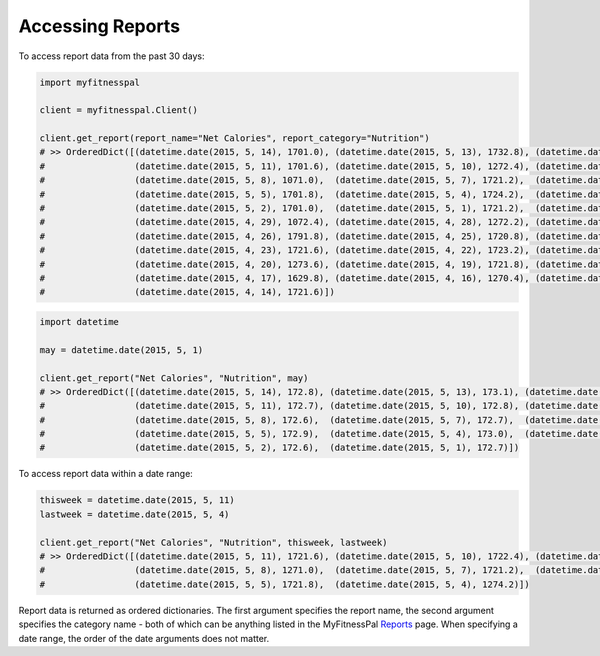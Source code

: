 Accessing Reports
=================

To access report data from the past 30 days:

.. code:: python

   import myfitnesspal

   client = myfitnesspal.Client()

   client.get_report(report_name="Net Calories", report_category="Nutrition")
   # >> OrderedDict([(datetime.date(2015, 5, 14), 1701.0), (datetime.date(2015, 5, 13), 1732.8), (datetime.date(2015, 5,12), 1721.8),
   #                 (datetime.date(2015, 5, 11), 1701.6), (datetime.date(2015, 5, 10), 1272.4), (datetime.date(2015, 5, 9), 1720.2),
   #                 (datetime.date(2015, 5, 8), 1071.0),  (datetime.date(2015, 5, 7), 1721.2),  (datetime.date(2015, 5, 6), 1270.8),
   #                 (datetime.date(2015, 5, 5), 1701.8),  (datetime.date(2015, 5, 4), 1724.2),  (datetime.date(2015, 5, 3), 1722.2),
   #                 (datetime.date(2015, 5, 2), 1701.0),  (datetime.date(2015, 5, 1), 1721.2),  (datetime.date(2015, 4, 30), 1721.6),
   #                 (datetime.date(2015, 4, 29), 1072.4), (datetime.date(2015, 4, 28), 1272.2), (datetime.date(2015, 4, 27), 1723.2),
   #                 (datetime.date(2015, 4, 26), 1791.8), (datetime.date(2015, 4, 25), 1720.8), (datetime.date(2015, 4, 24), 1721.2),
   #                 (datetime.date(2015, 4, 23), 1721.6), (datetime.date(2015, 4, 22), 1723.2), (datetime.date(2015, 4, 21), 1724.2),
   #                 (datetime.date(2015, 4, 20), 1273.6), (datetime.date(2015, 4, 19), 1721.8), (datetime.date(2015, 4, 18), 1720.4),
   #                 (datetime.date(2015, 4, 17), 1629.8), (datetime.date(2015, 4, 16), 1270.4), (datetime.date(2015, 4, 15), 1270.8),
   #                 (datetime.date(2015, 4, 14), 1721.6)])

.. code:: python

   import datetime

   may = datetime.date(2015, 5, 1)

   client.get_report("Net Calories", "Nutrition", may)
   # >> OrderedDict([(datetime.date(2015, 5, 14), 172.8), (datetime.date(2015, 5, 13), 173.1), (datetime.date(2015, 5, 12), 127.7),
   #                 (datetime.date(2015, 5, 11), 172.7), (datetime.date(2015, 5, 10), 172.8), (datetime.date(2015, 5, 9), 172.4),
   #                 (datetime.date(2015, 5, 8), 172.6),  (datetime.date(2015, 5, 7), 172.7),  (datetime.date(2015, 5, 6), 172.6),
   #                 (datetime.date(2015, 5, 5), 172.9),  (datetime.date(2015, 5, 4), 173.0),  (datetime.date(2015, 5, 3), 172.6),
   #                 (datetime.date(2015, 5, 2), 172.6),  (datetime.date(2015, 5, 1), 172.7)])

To access report data within a date range:

.. code:: python

   thisweek = datetime.date(2015, 5, 11)
   lastweek = datetime.date(2015, 5, 4)

   client.get_report("Net Calories", "Nutrition", thisweek, lastweek)
   # >> OrderedDict([(datetime.date(2015, 5, 11), 1721.6), (datetime.date(2015, 5, 10), 1722.4), (datetime.date(2015, 5,9), 1720.2),
   #                 (datetime.date(2015, 5, 8), 1271.0),  (datetime.date(2015, 5, 7), 1721.2),  (datetime.date(2015, 5, 6), 1720.8),
   #                 (datetime.date(2015, 5, 5), 1721.8),  (datetime.date(2015, 5, 4), 1274.2)])

Report data is returned as ordered dictionaries. The first argument specifies the report name, the second argument specifies the category name - both of which can be anything listed in the MyFitnessPal `Reports <https://www.myfitnesspal.com/reports>`_ page. When specifying a date range, the order of the date arguments does not matter.
